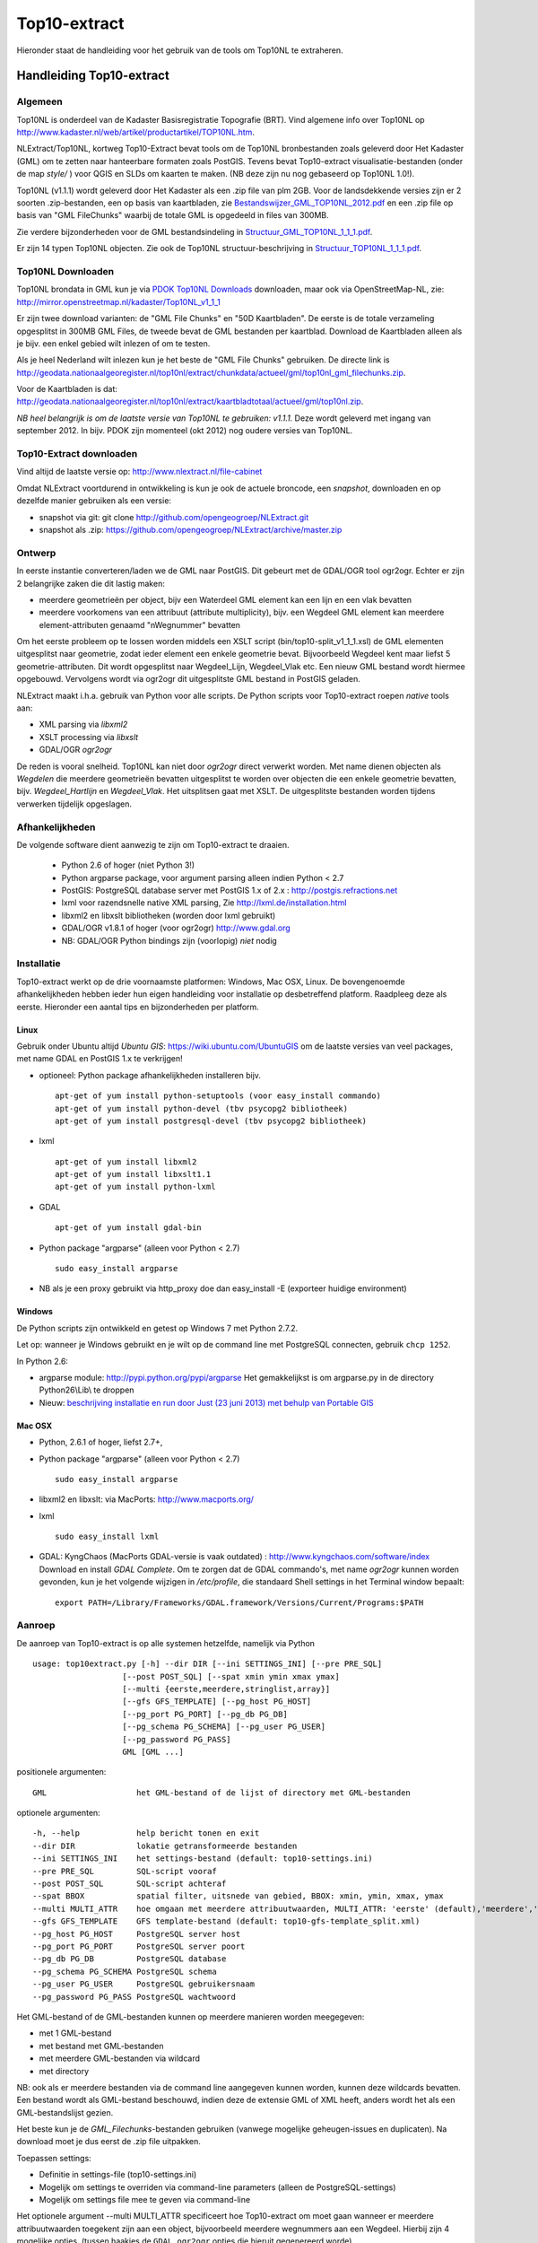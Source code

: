 .. _top10extract:


*************
Top10-extract
*************

Hieronder staat de handleiding voor het gebruik van de tools om Top10NL te extraheren.

Handleiding Top10-extract
=========================

Algemeen
--------

Top10NL is onderdeel van de Kadaster Basisregistratie Topografie (BRT). Vind algemene info
over Top10NL op http://www.kadaster.nl/web/artikel/productartikel/TOP10NL.htm.

NLExtract/Top10NL, kortweg Top10-Extract bevat tools om de Top10NL bronbestanden zoals geleverd door Het Kadaster (GML)
om te zetten naar hanteerbare formaten zoals PostGIS. Tevens bevat Top10-extract visualisatie-bestanden
(onder de map `style/` ) voor QGIS en SLDs om kaarten te maken. (NB deze zijn nu nog gebaseerd op Top10NL 1.0!).

Top10NL (v1.1.1) wordt geleverd door Het Kadaster als een .zip file van plm 2GB. Voor de landsdekkende
versies zijn er 2 soorten .zip-bestanden, een op basis van kaartbladen,
zie `Bestandswijzer_GML_TOP10NL_2012.pdf <https://github.com/opengeogroep/NLExtract/raw/master/top10nl/doc/Bestandswijzer_GML_TOP10NL_2012.pdf>`_
en een .zip file op basis van "GML FileChunks" waarbij de totale GML is opgedeeld in files van 300MB.

Zie verdere bijzonderheden voor de GML bestandsindeling in
`Structuur_GML_TOP10NL_1_1_1.pdf <https://github.com/opengeogroep/NLExtract/raw/master/top10nl/doc/Structuur_GML_TOP10NL_1_1_1.pdf>`_.

Er zijn 14 typen Top10NL objecten. Zie ook de Top10NL structuur-beschrijving in
`Structuur_TOP10NL_1_1_1.pdf <https://github.com/opengeogroep/NLExtract/raw/master/top10nl/doc/Structuur_TOP10NL_1_1_1.pdf>`_.

Top10NL Downloaden
------------------

Top10NL brondata in GML kun je via `PDOK Top10NL Downloads <https://www.pdok.nl/nl/producten/pdok-downloads/basis-registratie-topografie/topnl/top10nl-downloads>`_ downloaden, maar
ook via OpenStreetMap-NL, zie:
http://mirror.openstreetmap.nl/kadaster/Top10NL_v1_1_1

Er zijn twee download varianten: de "GML File Chunks" en "50D Kaartbladen". De eerste is de totale verzameling opgesplitst
in 300MB GML Files, de tweede bevat de GML bestanden per kaartblad. Download de Kaartbladen alleen als je bijv. een enkel
gebied wilt inlezen of om te testen.

Als je heel Nederland wilt inlezen kun je het beste
de "GML File Chunks" gebruiken. De directe link is http://geodata.nationaalgeoregister.nl/top10nl/extract/chunkdata/actueel/gml/top10nl_gml_filechunks.zip.

Voor de Kaartbladen is dat: http://geodata.nationaalgeoregister.nl/top10nl/extract/kaartbladtotaal/actueel/gml/top10nl.zip.


`NB  heel belangrijk is om de laatste versie van Top10NL te gebruiken: v1.1.1.` Deze wordt geleverd met ingang van
september 2012. In bijv. PDOK zijn momenteel (okt 2012) nog oudere versies van Top10NL.

Top10-Extract downloaden
------------------------

Vind altijd de laatste versie op: http://www.nlextract.nl/file-cabinet

Omdat NLExtract voortdurend in ontwikkeling is kun je ook de actuele broncode, een `snapshot`, downloaden
en op dezelfde manier gebruiken als een versie:

- snapshot via git: git clone http://github.com/opengeogroep/NLExtract.git
- snapshot als .zip: https://github.com/opengeogroep/NLExtract/archive/master.zip

Ontwerp
-------

In eerste instantie converteren/laden we de GML naar PostGIS. Dit gebeurt met de GDAL/OGR tool
ogr2ogr. Echter er zijn 2 belangrijke zaken die dit lastig maken:

- meerdere geometrieën per object, bijv een Waterdeel GML element kan een lijn en een vlak bevatten
- meerdere voorkomens van een attribuut (attribute multiplicity), bijv. een Wegdeel GML element kan meerdere element-attributen genaamd "nWegnummer" bevatten

Om het eerste probleem op te lossen worden middels een XSLT script (bin/top10-split_v1_1_1.xsl) de GML
elementen uitgesplitst naar geometrie, zodat ieder element een enkele geometrie bevat. Bijvoorbeeld
Wegdeel kent maar liefst 5 geometrie-attributen. Dit wordt opgesplitst naar Wegdeel_Lijn, Wegdeel_Vlak etc.
Een nieuw GML bestand wordt hiermee opgebouwd. Vervolgens wordt via ogr2ogr dit uitgesplitste GML bestand
in PostGIS geladen.

NLExtract maakt i.h.a. gebruik van Python voor alle scripts. De Python scripts
voor Top10-extract roepen `native` tools aan:

* XML parsing via `libxml2`
* XSLT processing via `libxslt`
* GDAL/OGR `ogr2ogr`

De reden is vooral snelheid. Top10NL kan niet door `ogr2ogr` direct verwerkt worden.
Met name dienen objecten als `Wegdelen` die meerdere geometrieën bevatten
uitgesplitst te worden over objecten die een enkele geometrie bevatten, bijv. `Wegdeel_Hartlijn`
en `Wegdeel_Vlak`. Het uitsplitsen gaat met XSLT. De uitgesplitste bestanden worden tijdens
verwerken tijdelijk opgeslagen.

Afhankelijkheden
----------------

De volgende software dient aanwezig te zijn om Top10-extract te draaien.

 - Python 2.6 of hoger (niet Python 3!)
 - Python argparse package, voor argument parsing alleen indien Python < 2.7
 - PostGIS: PostgreSQL database server met PostGIS 1.x of 2.x : http://postgis.refractions.net
 - lxml voor razendsnelle native XML parsing, Zie http://lxml.de/installation.html
 - libxml2 en libxslt bibliotheken  (worden door lxml gebruikt)
 - GDAL/OGR v1.8.1 of hoger (voor ogr2ogr) http://www.gdal.org
 - NB: GDAL/OGR Python bindings zijn (voorlopig) `niet` nodig

Installatie
-----------

Top10-extract werkt op de drie voornaamste platformen: Windows, Mac OSX, Linux.
De bovengenoemde afhankelijkheden hebben ieder hun eigen handleiding voor
installatie op desbetreffend platform. Raadpleeg deze als eerste.
Hieronder een aantal tips en bijzonderheden per platform.

Linux
~~~~~

Gebruik onder Ubuntu altijd `Ubuntu GIS`: https://wiki.ubuntu.com/UbuntuGIS
om de laatste versies van veel packages, met name GDAL en PostGIS 1.x te verkrijgen!

- optioneel: Python package afhankelijkheden installeren bijv.
  ::

   apt-get of yum install python-setuptools (voor easy_install commando)
   apt-get of yum install python-devel (tbv psycopg2 bibliotheek)
   apt-get of yum install postgresql-devel (tbv psycopg2 bibliotheek)

- lxml
  ::

   apt-get of yum install libxml2
   apt-get of yum install libxslt1.1
   apt-get of yum install python-lxml

- GDAL
  ::

   apt-get of yum install gdal-bin

- Python package "argparse" (alleen voor Python < 2.7)
  ::

   sudo easy_install argparse

- NB als je een proxy gebruikt via http_proxy  doe dan easy_install -E (exporteer huidige environment)

Windows
~~~~~~~

De Python scripts zijn ontwikkeld en getest op Windows 7 met Python 2.7.2.

Let op: wanneer je Windows gebruikt en je wilt op de command line met PostgreSQL connecten, gebruik
``chcp 1252``.

In Python 2.6:

- argparse module: http://pypi.python.org/pypi/argparse
  Het gemakkelijkst is om argparse.py in de directory Python26\\Lib\\ te droppen

- Nieuw: `beschrijving installatie en run door Just (23 juni 2013) met behulp van Portable GIS <windows-usbgis.html>`_

Mac OSX
~~~~~~~

- Python, 2.6.1 of hoger, liefst 2.7+,

- Python package "argparse" (alleen voor Python < 2.7)
  ::

    sudo easy_install argparse

- libxml2 en libxslt: via MacPorts:  http://www.macports.org/

- lxml
  ::

    sudo easy_install lxml

- GDAL: KyngChaos (MacPorts GDAL-versie is vaak outdated) : http://www.kyngchaos.com/software/index Download en install `GDAL Complete`.
  Om te zorgen dat de GDAL commando's, met name `ogr2ogr` kunnen worden gevonden, kun je het volgende
  wijzigen in `/etc/profile`, die standaard Shell settings in het Terminal window bepaalt:
  ::

    export PATH=/Library/Frameworks/GDAL.framework/Versions/Current/Programs:$PATH

Aanroep
-------

De aanroep van Top10-extract is op alle systemen hetzelfde, namelijk via Python ::

    usage: top10extract.py [-h] --dir DIR [--ini SETTINGS_INI] [--pre PRE_SQL]
                       [--post POST_SQL] [--spat xmin ymin xmax ymax]
                       [--multi {eerste,meerdere,stringlist,array}]
                       [--gfs GFS_TEMPLATE] [--pg_host PG_HOST]
                       [--pg_port PG_PORT] [--pg_db PG_DB]
                       [--pg_schema PG_SCHEMA] [--pg_user PG_USER]
                       [--pg_password PG_PASS]
                       GML [GML ...]

positionele argumenten:
::

  GML                   het GML-bestand of de lijst of directory met GML-bestanden

optionele argumenten:
::

  -h, --help            help bericht tonen en exit
  --dir DIR             lokatie getransformeerde bestanden
  --ini SETTINGS_INI    het settings-bestand (default: top10-settings.ini)
  --pre PRE_SQL         SQL-script vooraf
  --post POST_SQL       SQL-script achteraf
  --spat BBOX           spatial filter, uitsnede van gebied, BBOX: xmin, ymin, xmax, ymax
  --multi MULTI_ATTR    hoe omgaan met meerdere attribuutwaarden, MULTI_ATTR: 'eerste' (default),'meerdere','stringlist','array'
  --gfs GFS_TEMPLATE    GFS template-bestand (default: top10-gfs-template_split.xml)
  --pg_host PG_HOST     PostgreSQL server host
  --pg_port PG_PORT     PostgreSQL server poort
  --pg_db PG_DB         PostgreSQL database
  --pg_schema PG_SCHEMA PostgreSQL schema
  --pg_user PG_USER     PostgreSQL gebruikersnaam
  --pg_password PG_PASS PostgreSQL wachtwoord

Het GML-bestand of de GML-bestanden kunnen op meerdere manieren worden meegegeven:

- met 1 GML-bestand
- met bestand met GML-bestanden
- met meerdere GML-bestanden via wildcard
- met directory

NB: ook als er meerdere bestanden via de command line aangegeven kunnen worden, kunnen deze
wildcards bevatten. Een bestand wordt als GML-bestand beschouwd, indien deze de extensie GML of
XML heeft, anders wordt het als een GML-bestandslijst gezien.

Het beste kun je de `GML_Filechunks`-bestanden gebruiken (vanwege mogelijke geheugen-issues en duplicaten).
Na download moet je dus eerst de .zip file uitpakken.

Toepassen settings:

- Definitie in settings-file (top10-settings.ini)
- Mogelijk om settings te overriden via command-line parameters (alleen de PostgreSQL-settings)
- Mogelijk om settings file mee te geven via command-line

Het optionele argument --multi MULTI_ATTR specificeert hoe Top10-extract om moet gaan wanneer er meerdere attribuutwaarden
toegekent zijn aan een object, bijvoorbeeld meerdere wegnummers aan een Wegdeel. Hierbij zijn 4 mogelijke opties, (tussen haakjes de ``GDAL ogr2ogr``
opties die hieruit gegenereerd worde).

- 'eerste': gebruik de eerstvoorkomende attribuutwaarde, dit is de default (``ogr2ogr: -splitlistfields -maxsubfields 1``)
- 'meerdere' : maak meerdere kolommen aan bijv straatnaamNL1, straatnaamNL2 etc  (``ogr2ogr: -splitlistfields``)
- 'stringlist': gebruik alle waarden, encodeer als stringlijst in kolom, bijv ``(2:N242,N243)`` (``ogr2ogr: -fieldTypeToString StringList``)
- 'array': gebruik alle waarden, encodeer als PostgreSQL array-type kolom (``ogr2ogr: geen optie``)

Van belang te vermelden is dat in Top10NL 1.1.1 er sprake van prioritering, d.w.z. bij meerdere waarden is de eerste waarde
de belangrijkste waarde.

Testen
------
Het beste is om eerst je installatie te testen als volgt:

 * pas ``bin/top10-settings.ini`` aan voor je lokale situatie
 * maak een lege database aan met PostGIS  template bijv. ``top10nl`` (createdb -T postgis)
 * in de ``top10nl/test`` directory executeer ``./top10-test.sh`` of ``./top10-test.cmd``

Valideren
---------

Sommige Top10NL files van Kadaster kunnen soms invalide GML syntax bevatten.
Valideren van een GML bestand (tegen Top10NL 1.1.1 schema) ::

  top10validate.py <Top10NL GML file> - valideer input GML

Top10NL Versies
---------------

Sinds september 2012 is er een nieuwe versie van Top10NL, versie 1.1.1. Gebruik altijd deze. Na NLExtract v1.1.2
zullen we de oude Top10NL versie niet meer ondersteunen.



